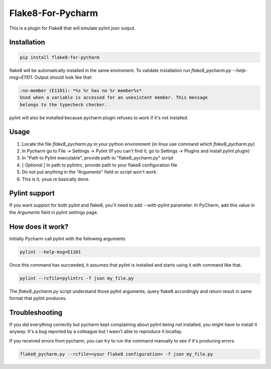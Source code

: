 Flake8-For-Pycharm
==================

This is a plugin for Flake8 that will emulate pylint json output.

Installation
------------

.. code-block:: bash

    pip install flake8-for-pycharm

flake8 will be automaitcally installed in the same enviroment.
To validate installation run `flake8_pycharm.py --help-msg=E1101`.
Output should look like that:

.. code-block::

    :no-member (E1101): *%s %r has no %r member%s*
    Used when a variable is accessed for an unexistent member. This message
    belongs to the typecheck checker.

pylint will also be installed because pycharm plugin refuses to work if it's not installed.

Usage
-----
1. Locate the file `flake8_pycharm.py` in your python environment (in linux use command `which flake8_pycharm.py`)
2. In Pycharm go to File -> Settings -> Pylint (If you can't find it, go to Settings -> Plugins and install pylint plugin)
3. In "Path to Pylint executable", provide path to "flake8_pycharm.py" script
4. [ *Optional* ] In path to pylintrc, provide path to your flake8 configuration file
5. Do not put anything in the "Arguments" field or script won't work.
6. This is it, youa re basically done.

Pylint support
--------------
If you want support for both pylint and flake8, you'll need to add `--with-pylint` parameter.
In PyCharm, add this value in the `Arguments` field in pylint settings page.

How does it work?
-----------------

Initially Pycharm call pylint with the following arguments

.. code-block:: bash

    pylint --help-msg=E1101

Once this command has succeeded, it assumes that pylint is installed and starts using it with command like that.

.. code-block:: bash

    pylint --rcfile=pylintrc -f json my_file.py

The `flake8_pycharm.py` script understand those pylint arguments,
query flake8 accordingly and return result in same format that pylint produces.

Troubleshooting
---------------

If you did everything correctly but pycharm kept complaining about pylint being not installed, you might have to install it anyway.
It's a bug reported by a colleague but I wasn't able to reproduce it locallay.

If you received errors from pycharm, you can try to run the command manually to see if it's producing errors.

.. code-block:: bash

    flake8_pycharm.py --rcfile=<your flake8 configuration> -f json my_file.py
